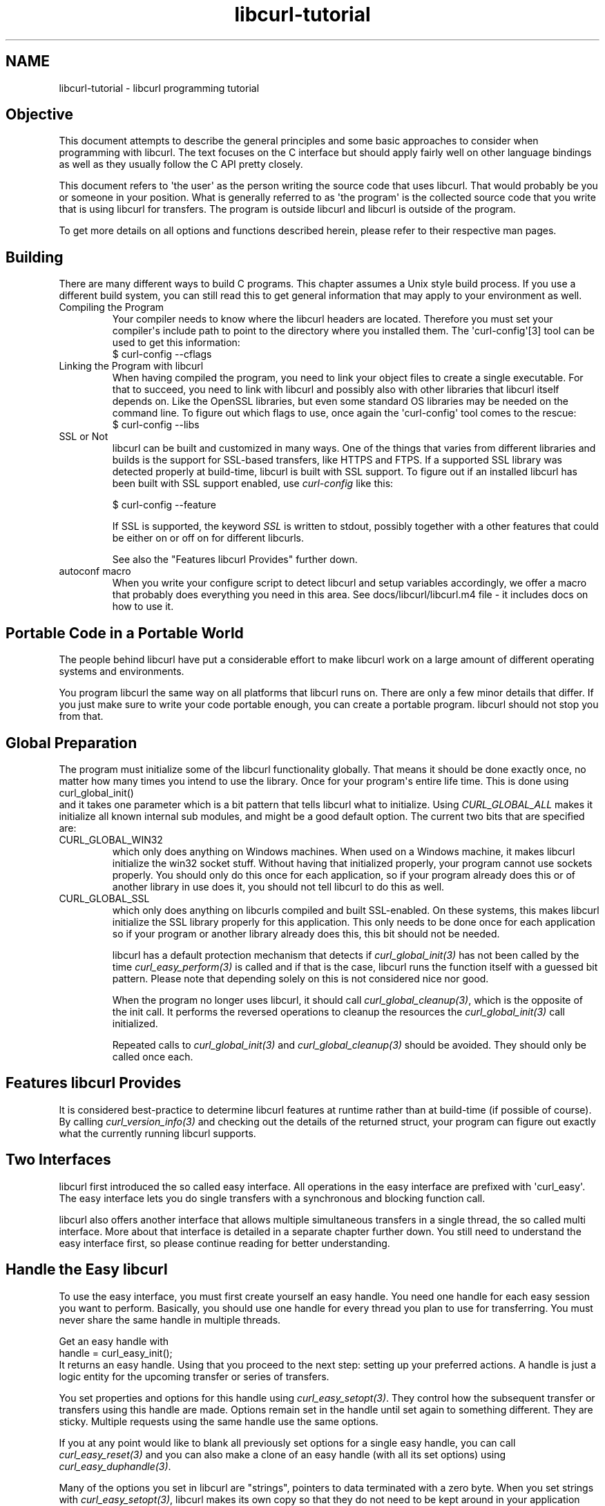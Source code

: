 .\" generated by cd2nroff 0.1 from libcurl-tutorial.md
.TH libcurl-tutorial 3 "November 25 2024" libcurl
.SH NAME
libcurl\-tutorial \- libcurl programming tutorial
.SH Objective
This document attempts to describe the general principles and some basic
approaches to consider when programming with libcurl. The text focuses on the
C interface but should apply fairly well on other language bindings as well as
they usually follow the C API pretty closely.

This document refers to \(aqthe user\(aq as the person writing the source code that
uses libcurl. That would probably be you or someone in your position. What is
generally referred to as \(aqthe program\(aq is the collected source code that you
write that is using libcurl for transfers. The program is outside libcurl and
libcurl is outside of the program.

To get more details on all options and functions described herein, please
refer to their respective man pages.
.SH Building
There are many different ways to build C programs. This chapter assumes a Unix
style build process. If you use a different build system, you can still read
this to get general information that may apply to your environment as well.
.IP "Compiling the Program"
Your compiler needs to know where the libcurl headers are located. Therefore
you must set your compiler\(aqs include path to point to the directory where you
installed them. The \(aqcurl\-config\(aq[3] tool can be used to get this information:
.nf
  $ curl-config --cflags
.fi
.IP "Linking the Program with libcurl"
When having compiled the program, you need to link your object files to create
a single executable. For that to succeed, you need to link with libcurl and
possibly also with other libraries that libcurl itself depends on. Like the
OpenSSL libraries, but even some standard OS libraries may be needed on the
command line. To figure out which flags to use, once again the \(aqcurl\-config\(aq
tool comes to the rescue:
.nf
  $ curl-config --libs
.fi
.IP "SSL or Not"
libcurl can be built and customized in many ways. One of the things that
varies from different libraries and builds is the support for SSL\-based
transfers, like HTTPS and FTPS. If a supported SSL library was detected
properly at build\-time, libcurl is built with SSL support. To figure out if an
installed libcurl has been built with SSL support enabled, use \fIcurl\-config\fP
like this:

.nf
  $ curl-config --feature
.fi

If SSL is supported, the keyword \fISSL\fP is written to stdout, possibly together
with a other features that could be either on or off on for different
libcurls.

See also the "Features libcurl Provides" further down.
.IP "autoconf macro"
When you write your configure script to detect libcurl and setup variables
accordingly, we offer a macro that probably does everything you need in this
area. See docs/libcurl/libcurl.m4 file \- it includes docs on how to use it.
.SH Portable Code in a Portable World
The people behind libcurl have put a considerable effort to make libcurl work
on a large amount of different operating systems and environments.

You program libcurl the same way on all platforms that libcurl runs on. There
are only a few minor details that differ. If you just make sure to write your
code portable enough, you can create a portable program. libcurl should not
stop you from that.
.SH Global Preparation
The program must initialize some of the libcurl functionality globally. That
means it should be done exactly once, no matter how many times you intend to
use the library. Once for your program\(aqs entire life time. This is done using
.nf
 curl_global_init()
.fi
and it takes one parameter which is a bit pattern that tells libcurl what to
initialize. Using \fICURL_GLOBAL_ALL\fP makes it initialize all known internal
sub modules, and might be a good default option. The current two bits that are
specified are:
.IP CURL_GLOBAL_WIN32
which only does anything on Windows machines. When used on a Windows machine,
it makes libcurl initialize the win32 socket stuff. Without having that
initialized properly, your program cannot use sockets properly. You should
only do this once for each application, so if your program already does this
or of another library in use does it, you should not tell libcurl to do this
as well.
.IP CURL_GLOBAL_SSL
which only does anything on libcurls compiled and built SSL\-enabled. On these
systems, this makes libcurl initialize the SSL library properly for this
application. This only needs to be done once for each application so if your
program or another library already does this, this bit should not be needed.

libcurl has a default protection mechanism that detects if
\fIcurl_global_init(3)\fP has not been called by the time
\fIcurl_easy_perform(3)\fP is called and if that is the case, libcurl runs the
function itself with a guessed bit pattern. Please note that depending solely
on this is not considered nice nor good.

When the program no longer uses libcurl, it should call
\fIcurl_global_cleanup(3)\fP, which is the opposite of the init call. It
performs the reversed operations to cleanup the resources the
\fIcurl_global_init(3)\fP call initialized.

Repeated calls to \fIcurl_global_init(3)\fP and \fIcurl_global_cleanup(3)\fP
should be avoided. They should only be called once each.
.SH Features libcurl Provides
It is considered best\-practice to determine libcurl features at runtime rather
than at build\-time (if possible of course). By calling
\fIcurl_version_info(3)\fP and checking out the details of the returned
struct, your program can figure out exactly what the currently running libcurl
supports.
.SH Two Interfaces
libcurl first introduced the so called easy interface. All operations in the
easy interface are prefixed with \(aqcurl_easy\(aq. The easy interface lets you do
single transfers with a synchronous and blocking function call.

libcurl also offers another interface that allows multiple simultaneous
transfers in a single thread, the so called multi interface. More about that
interface is detailed in a separate chapter further down. You still need to
understand the easy interface first, so please continue reading for better
understanding.
.SH Handle the Easy libcurl
To use the easy interface, you must first create yourself an easy handle. You
need one handle for each easy session you want to perform. Basically, you
should use one handle for every thread you plan to use for transferring. You
must never share the same handle in multiple threads.

Get an easy handle with
.nf
 handle = curl_easy_init();
.fi
It returns an easy handle. Using that you proceed to the next step: setting
up your preferred actions. A handle is just a logic entity for the upcoming
transfer or series of transfers.

You set properties and options for this handle using
\fIcurl_easy_setopt(3)\fP. They control how the subsequent transfer or
transfers using this handle are made. Options remain set in the handle until
set again to something different. They are sticky. Multiple requests using the
same handle use the same options.

If you at any point would like to blank all previously set options for a
single easy handle, you can call \fIcurl_easy_reset(3)\fP and you can also
make a clone of an easy handle (with all its set options) using
\fIcurl_easy_duphandle(3)\fP.

Many of the options you set in libcurl are "strings", pointers to data
terminated with a zero byte. When you set strings with
\fIcurl_easy_setopt(3)\fP, libcurl makes its own copy so that they do not need
to be kept around in your application after being set[4].

One of the most basic properties to set in the handle is the URL. You set your
preferred URL to transfer with \fICURLOPT_URL(3)\fP in a manner similar to:

.nf
 curl_easy_setopt(handle, CURLOPT_URL, "http://domain.com/");
.fi

Let\(aqs assume for a while that you want to receive data as the URL identifies a
remote resource you want to get here. Since you write a sort of application
that needs this transfer, I assume that you would like to get the data passed
to you directly instead of simply getting it passed to stdout. So, you write
your own function that matches this prototype:
.nf
 size_t write_data(void *buffer, size_t size, size_t nmemb, void *userp);
.fi
You tell libcurl to pass all data to this function by issuing a function
similar to this:
.nf
 curl_easy_setopt(handle, CURLOPT_WRITEFUNCTION, write_data);
.fi
You can control what data your callback function gets in the fourth argument
by setting another property:
.nf
 curl_easy_setopt(handle, CURLOPT_WRITEDATA, &internal_struct);
.fi
Using that property, you can easily pass local data between your application
and the function that gets invoked by libcurl. libcurl itself does not touch
the data you pass with \fICURLOPT_WRITEDATA(3)\fP.

libcurl offers its own default internal callback that takes care of the data
if you do not set the callback with \fICURLOPT_WRITEFUNCTION(3)\fP. It simply
outputs the received data to stdout. You can have the default callback write
the data to a different file handle by passing a \(aqFILE *\(aq to a file opened for
writing with the \fICURLOPT_WRITEDATA(3)\fP option.

Now, we need to take a step back and take a deep breath. Here is one of those
rare platform\-dependent nitpicks. Did you spot it? On some platforms[2],
libcurl is not able to operate on file handles opened by the
program. Therefore, if you use the default callback and pass in an open file
handle with \fICURLOPT_WRITEDATA(3)\fP, libcurl crashes. You should avoid this
to make your program run fine virtually everywhere.

(\fICURLOPT_WRITEDATA(3)\fP was formerly known as \fICURLOPT_FILE\fP. Both names still
work and do the same thing).

If you are using libcurl as a win32 DLL, you MUST use the
\fICURLOPT_WRITEFUNCTION(3)\fP if you set \fICURLOPT_WRITEDATA(3)\fP \- or experience
crashes.

There are of course many more options you can set, and we get back to a few of
them later. Let\(aqs instead continue to the actual transfer:

.nf
 success = curl_easy_perform(handle);
.fi

\fIcurl_easy_perform(3)\fP connects to the remote site, does the necessary commands
and performs the transfer. Whenever it receives data, it calls the callback
function we previously set. The function may get one byte at a time, or it may
get many kilobytes at once. libcurl delivers as much as possible as often as
possible. Your callback function should return the number of bytes it "took
care of". If that is not the same amount of bytes that was passed to it,
libcurl aborts the operation and returns with an error code.

When the transfer is complete, the function returns a return code that informs
you if it succeeded in its mission or not. If a return code is not enough for
you, you can use the \fICURLOPT_ERRORBUFFER(3)\fP to point libcurl to a buffer of
yours where it stores a human readable error message as well.

If you then want to transfer another file, the handle is ready to be used
again. It is even preferred and encouraged that you reuse an existing handle
if you intend to make another transfer. libcurl then attempts to reuse a
previous connection.

For some protocols, downloading a file can involve a complicated process of
logging in, setting the transfer mode, changing the current directory and
finally transferring the file data. libcurl takes care of all that
complication for you. Given simply the URL to a file, libcurl takes care of
all the details needed to get the file moved from one machine to another.
.SH Multi-threading Issues
libcurl is thread safe but there are a few exceptions. Refer to
\fIlibcurl\-thread(3)\fP for more information.
.SH When It does not Work
There are times when the transfer fails for some reason. You might have set
the wrong libcurl option or misunderstood what the libcurl option actually
does, or the remote server might return non\-standard replies that confuse the
library which then confuses your program.

There is one golden rule when these things occur: set the
\fICURLOPT_VERBOSE(3)\fP option to 1. it causes the library to spew out the
entire protocol details it sends, some internal info and some received
protocol data as well (especially when using FTP). If you are using HTTP,
adding the headers in the received output to study is also a clever way to get
a better understanding why the server behaves the way it does. Include headers
in the normal body output with \fICURLOPT_HEADER(3)\fP set 1.

Of course, there are bugs left. We need to know about them to be able to fix
them, so we are quite dependent on your bug reports. When you do report
suspected bugs in libcurl, please include as many details as you possibly can:
a protocol dump that \fICURLOPT_VERBOSE(3)\fP produces, library version, as
much as possible of your code that uses libcurl, operating system name and
version, compiler name and version etc.

If \fICURLOPT_VERBOSE(3)\fP is not enough, you increase the level of debug
data your application receive by using the \fICURLOPT_DEBUGFUNCTION(3)\fP.

Getting some in\-depth knowledge about the protocols involved is never wrong,
and if you are trying to do funny things, you might understand libcurl and how
to use it better if you study the appropriate RFC documents at least briefly.
.SH Upload Data to a Remote Site
libcurl tries to keep a protocol independent approach to most transfers, thus
uploading to a remote FTP site is similar to uploading data to an HTTP server
with a PUT request.

Of course, first you either create an easy handle or you reuse one existing
one. Then you set the URL to operate on just like before. This is the remote
URL, that we now upload.

Since we write an application, we most likely want libcurl to get the upload
data by asking us for it. To make it do that, we set the read callback and the
custom pointer libcurl passes to our read callback. The read callback should
have a prototype similar to:
.nf
 size_t function(char *bufptr, size_t size, size_t nitems, void *userp);
.fi
Where \fIbufptr\fP is the pointer to a buffer we fill in with data to upload
and \fIsize\fPnitems* is the size of the buffer and therefore also the maximum
amount of data we can return to libcurl in this call. The \fIuserp\fP pointer
is the custom pointer we set to point to a struct of ours to pass private data
between the application and the callback.
.nf
 curl_easy_setopt(handle, CURLOPT_READFUNCTION, read_function);

 curl_easy_setopt(handle, CURLOPT_READDATA, &filedata);
.fi
Tell libcurl that we want to upload:
.nf
 curl_easy_setopt(handle, CURLOPT_UPLOAD, 1L);
.fi
A few protocols do not behave properly when uploads are done without any prior
knowledge of the expected file size. So, set the upload file size using the
\fICURLOPT_INFILESIZE_LARGE(3)\fP for all known file sizes like this[1]:

.nf
 /* in this example, file_size must be an curl_off_t variable */
 curl_easy_setopt(handle, CURLOPT_INFILESIZE_LARGE, file_size);
.fi

When you call \fIcurl_easy_perform(3)\fP this time, it performs all the
necessary operations and when it has invoked the upload it calls your supplied
callback to get the data to upload. The program should return as much data as
possible in every invoke, as that is likely to make the upload perform as fast
as possible. The callback should return the number of bytes it wrote in the
buffer. Returning 0 signals the end of the upload.
.SH Passwords
Many protocols use or even require that user name and password are provided
to be able to download or upload the data of your choice. libcurl offers
several ways to specify them.

Most protocols support that you specify the name and password in the URL
itself. libcurl detects this and use them accordingly. This is written like
this:
.nf
 protocol://user:password@example.com/path/
.fi
If you need any odd letters in your user name or password, you should enter
them URL encoded, as %XX where XX is a two\-digit hexadecimal number.

libcurl also provides options to set various passwords. The user name and
password as shown embedded in the URL can instead get set with the
\fICURLOPT_USERPWD(3)\fP option. The argument passed to libcurl should be a
char * to a string in the format "user:password". In a manner like this:

.nf
 curl_easy_setopt(handle, CURLOPT_USERPWD, "myname:thesecret");
.fi

Another case where name and password might be needed at times, is for those
users who need to authenticate themselves to a proxy they use. libcurl offers
another option for this, the \fICURLOPT_PROXYUSERPWD(3)\fP. It is used quite similar
to the \fICURLOPT_USERPWD(3)\fP option like this:

.nf
 curl_easy_setopt(handle, CURLOPT_PROXYUSERPWD, "myname:thesecret");
.fi

There is a long time Unix "standard" way of storing FTP user names and
passwords, namely in the $HOME/.netrc file (on Windows, libcurl also checks
the \fI%USERPROFILE% environment\fP variable if \fI%HOME%\fP is unset, and tries
\&"_netrc" as name). The file should be made private so that only the user may
read it (see also the "Security Considerations" chapter), as it might contain
the password in plain text. libcurl has the ability to use this file to figure
out what set of user name and password to use for a particular host. As an
extension to the normal functionality, libcurl also supports this file for
non\-FTP protocols such as HTTP. To make curl use this file, use the
\fICURLOPT_NETRC(3)\fP option:

.nf
 curl_easy_setopt(handle, CURLOPT_NETRC, 1L);
.fi

A basic example of how such a .netrc file may look like:

.nf
 machine myhost.mydomain.com
 login userlogin
 password secretword
.fi

All these examples have been cases where the password has been optional, or
at least you could leave it out and have libcurl attempt to do its job
without it. There are times when the password is not optional, like when
you are using an SSL private key for secure transfers.

To pass the known private key password to libcurl:
.nf
 curl_easy_setopt(handle, CURLOPT_KEYPASSWD, "keypassword");
.fi
.SH HTTP Authentication
The previous chapter showed how to set user name and password for getting URLs
that require authentication. When using the HTTP protocol, there are many
different ways a client can provide those credentials to the server and you
can control which way libcurl uses them. The default HTTP authentication
method is called \(aqBasic\(aq, which is sending the name and password in clear\-text
in the HTTP request, base64\-encoded. This is insecure.

At the time of this writing, libcurl can be built to use: Basic, Digest, NTLM,
Negotiate (SPNEGO). You can tell libcurl which one to use with
\fICURLOPT_HTTPAUTH(3)\fP as in:

.nf
 curl_easy_setopt(handle, CURLOPT_HTTPAUTH, CURLAUTH_DIGEST);

.fi

When you send authentication to a proxy, you can also set authentication type
the same way but instead with \fICURLOPT_PROXYAUTH(3)\fP:

.nf
 curl_easy_setopt(handle, CURLOPT_PROXYAUTH, CURLAUTH_NTLM);
.fi

Both these options allow you to set multiple types (by ORing them together),
to make libcurl pick the most secure one out of the types the server/proxy
claims to support. This method does however add a round\-trip since libcurl
must first ask the server what it supports:

.nf
 curl_easy_setopt(handle, CURLOPT_HTTPAUTH, CURLAUTH_DIGEST|CURLAUTH_BASIC);
.fi

For convenience, you can use the \fICURLAUTH_ANY\fP define (instead of a list with
specific types) which allows libcurl to use whatever method it wants.

When asking for multiple types, libcurl picks the available one it considers
\&"best" in its own internal order of preference.
.SH HTTP POSTing
We get many questions regarding how to issue HTTP POSTs with libcurl the
proper way. This chapter thus includes examples using both different versions
of HTTP POST that libcurl supports.

The first version is the simple POST, the most common version, that most HTML
pages using the <form> tag uses. We provide a pointer to the data and tell
libcurl to post it all to the remote site:

.nf
    char *data="name=daniel&project=curl";
    curl_easy_setopt(handle, CURLOPT_POSTFIELDS, data);
    curl_easy_setopt(handle, CURLOPT_URL, "http://posthere.com/");

    curl_easy_perform(handle); /* post away! */
.fi

Simple enough, huh? Since you set the POST options with the
\fICURLOPT_POSTFIELDS(3)\fP, this automatically switches the handle to use
POST in the upcoming request.

What if you want to post binary data that also requires you to set the
Content\-Type: header of the post? Well, binary posts prevent libcurl from being
able to do strlen() on the data to figure out the size, so therefore we must
tell libcurl the size of the post data. Setting headers in libcurl requests are
done in a generic way, by building a list of our own headers and then passing
that list to libcurl.

.nf
 struct curl_slist *headers=NULL;
 headers = curl_slist_append(headers, "Content-Type: text/xml");

 /* post binary data */
 curl_easy_setopt(handle, CURLOPT_POSTFIELDS, binaryptr);

 /* set the size of the postfields data */
 curl_easy_setopt(handle, CURLOPT_POSTFIELDSIZE, 23L);

 /* pass our list of custom made headers */
 curl_easy_setopt(handle, CURLOPT_HTTPHEADER, headers);

 curl_easy_perform(handle); /* post away! */

 curl_slist_free_all(headers); /* free the header list */
.fi

While the simple examples above cover the majority of all cases where HTTP
POST operations are required, they do not do multi\-part formposts. Multi\-part
formposts were introduced as a better way to post (possibly large) binary data
and were first documented in the RFC 1867 (updated in RFC 2388). They are
called multi\-part because they are built by a chain of parts, each part being
a single unit of data. Each part has its own name and contents. You can in
fact create and post a multi\-part formpost with the regular libcurl POST
support described above, but that would require that you build a formpost
yourself and provide to libcurl.

To make that easier, libcurl provides a MIME API consisting in several
functions: using those, you can create and fill a multi\-part form. Function
\fIcurl_mime_init(3)\fP creates a multi\-part body; you can then append new parts
to a multi\-part body using \fIcurl_mime_addpart(3)\fP.

There are three possible data sources for a part: memory using
\fIcurl_mime_data(3)\fP, file using \fIcurl_mime_filedata(3)\fP and user\-defined data
read callback using \fIcurl_mime_data_cb(3)\fP. \fIcurl_mime_name(3)\fP sets a part\(aqs
(i.e.: form field) name, while \fIcurl_mime_filename(3)\fP fills in the remote
filename. With \fIcurl_mime_type(3)\fP, you can tell the MIME type of a part,
\fIcurl_mime_headers(3)\fP allows defining the part\(aqs headers. When a multi\-part
body is no longer needed, you can destroy it using \fIcurl_mime_free(3)\fP.

The following example sets two simple text parts with plain textual contents,
and then a file with binary contents and uploads the whole thing.

.nf
 curl_mime *multipart = curl_mime_init(handle);
 curl_mimepart *part = curl_mime_addpart(multipart);
 curl_mime_name(part, "name");
 curl_mime_data(part, "daniel", CURL_ZERO_TERMINATED);
 part = curl_mime_addpart(multipart);
 curl_mime_name(part, "project");
 curl_mime_data(part, "curl", CURL_ZERO_TERMINATED);
 part = curl_mime_addpart(multipart);
 curl_mime_name(part, "logotype-image");
 curl_mime_filedata(part, "curl.png");

 /* Set the form info */
 curl_easy_setopt(handle, CURLOPT_MIMEPOST, multipart);

 curl_easy_perform(handle); /* post away! */

 /* free the post data again */
 curl_mime_free(multipart);
.fi

To post multiple files for a single form field, you must supply each file in
a separate part, all with the same field name. Although function
\fIcurl_mime_subparts(3)\fP implements nested multi\-parts, this way of
multiple files posting is deprecated by RFC 7578, chapter 4.3.

To set the data source from an already opened FILE pointer, use:

.nf
 curl_mime_data_cb(part, filesize, (curl_read_callback) fread,
                   (curl_seek_callback) fseek, NULL, filepointer);
.fi

A deprecated \fIcurl_formadd(3)\fP function is still supported in libcurl.
It should however not be used anymore for new designs and programs using it
ought to be converted to the MIME API. It is however described here as an
aid to conversion.

Using \fIcurl_formadd\fP, you add parts to the form. When you are done adding
parts, you post the whole form.

The MIME API example above is expressed as follows using this function:

.nf
 struct curl_httppost *post=NULL;
 struct curl_httppost *last=NULL;
 curl_formadd(&post, &last,
              CURLFORM_COPYNAME, "name",
              CURLFORM_COPYCONTENTS, "daniel", CURLFORM_END);
 curl_formadd(&post, &last,
              CURLFORM_COPYNAME, "project",
              CURLFORM_COPYCONTENTS, "curl", CURLFORM_END);
 curl_formadd(&post, &last,
              CURLFORM_COPYNAME, "logotype-image",
              CURLFORM_FILECONTENT, "curl.png", CURLFORM_END);

 /* Set the form info */
 curl_easy_setopt(handle, CURLOPT_HTTPPOST, post);

 curl_easy_perform(handle); /* post away! */

 /* free the post data again */
 curl_formfree(post);
.fi

Multipart formposts are chains of parts using MIME\-style separators and
headers. It means that each one of these separate parts get a few headers set
that describe the individual content\-type, size etc. To enable your
application to handicraft this formpost even more, libcurl allows you to
supply your own set of custom headers to such an individual form part. You can
of course supply headers to as many parts as you like, but this little example
shows how you set headers to one specific part when you add that to the post
handle:

.nf
 struct curl_slist *headers=NULL;
 headers = curl_slist_append(headers, "Content-Type: text/xml");

 curl_formadd(&post, &last,
              CURLFORM_COPYNAME, "logotype-image",
              CURLFORM_FILECONTENT, "curl.xml",
              CURLFORM_CONTENTHEADER, headers,
              CURLFORM_END);

 curl_easy_perform(handle); /* post away! */

 curl_formfree(post); /* free post */
 curl_slist_free_all(headers); /* free custom header list */
.fi

Since all options on an easy handle are "sticky", they remain the same until
changed even if you do call \fIcurl_easy_perform(3)\fP, you may need to tell
curl to go back to a plain GET request if you intend to do one as your next
request. You force an easy handle to go back to GET by using the
\fICURLOPT_HTTPGET(3)\fP option:
.nf
 curl_easy_setopt(handle, CURLOPT_HTTPGET, 1L);
.fi
Just setting \fICURLOPT_POSTFIELDS(3)\fP to "" or NULL does \fInot\fP stop libcurl
from doing a POST. It just makes it POST without any data to send!
.SH Converting from deprecated form API to MIME API
Four rules have to be respected in building the multi\-part:

- The easy handle must be created before building the multi\-part.

- The multi\-part is always created by a call to curl_mime_init(handle).

- Each part is created by a call to curl_mime_addpart(multipart).

- When complete, the multi\-part must be bound to the easy handle using
\fICURLOPT_MIMEPOST(3)\fP instead of \fICURLOPT_HTTPPOST(3)\fP.

Here are some example of \fIcurl_formadd\fP calls to MIME API sequences:

.nf
 curl_formadd(&post, &last,
              CURLFORM_COPYNAME, "id",
              CURLFORM_COPYCONTENTS, "daniel", CURLFORM_END);
              CURLFORM_CONTENTHEADER, headers,
              CURLFORM_END);
.fi

becomes:
.nf
 part = curl_mime_addpart(multipart);
 curl_mime_name(part, "id");
 curl_mime_data(part, "daniel", CURL_ZERO_TERMINATED);
 curl_mime_headers(part, headers, FALSE);
.fi

Setting the last \fIcurl_mime_headers(3)\fP argument to TRUE would have caused
the headers to be automatically released upon destroyed the multi\-part, thus
saving a clean\-up call to \fIcurl_slist_free_all(3)\fP.

.nf
 curl_formadd(&post, &last,
              CURLFORM_PTRNAME, "logotype-image",
              CURLFORM_FILECONTENT, "-",
              CURLFORM_END);
.fi

becomes:
.nf
 part = curl_mime_addpart(multipart);
 curl_mime_name(part, "logotype-image");
 curl_mime_data_cb(part, (curl_off_t) -1, fread, fseek, NULL, stdin);
.fi

\fIcurl_mime_name(3)\fP always copies the field name. The special file name
\&"\-" is not supported by \fIcurl_mime_filename(3)\fP: to read an open file, use
a callback source using fread(). The transfer is be chunk\-encoded since the
data size is unknown.

.nf
 curl_formadd(&post, &last,
              CURLFORM_COPYNAME, "datafile[]",
              CURLFORM_FILE, "file1",
              CURLFORM_FILE, "file2",
              CURLFORM_END);
.fi

becomes:
.nf
 part = curl_mime_addpart(multipart);
 curl_mime_name(part, "datafile[]");
 curl_mime_filedata(part, "file1");
 part = curl_mime_addpart(multipart);
 curl_mime_name(part, "datafile[]");
 curl_mime_filedata(part, "file2");
.fi

The deprecated multipart/mixed implementation of multiple files field is
translated to two distinct parts with the same name.

.nf
 curl_easy_setopt(handle, CURLOPT_READFUNCTION, myreadfunc);
 curl_formadd(&post, &last,
              CURLFORM_COPYNAME, "stream",
              CURLFORM_STREAM, arg,
              CURLFORM_CONTENTLEN, (curl_off_t) datasize,
              CURLFORM_FILENAME, "archive.zip",
              CURLFORM_CONTENTTYPE, "application/zip",
              CURLFORM_END);
.fi

becomes:
.nf
 part = curl_mime_addpart(multipart);
 curl_mime_name(part, "stream");
 curl_mime_data_cb(part, (curl_off_t) datasize,
                   myreadfunc, NULL, NULL, arg);
 curl_mime_filename(part, "archive.zip");
 curl_mime_type(part, "application/zip");
.fi

\fICURLOPT_READFUNCTION(3)\fP callback is not used: it is replace by directly
setting the part source data from the callback read function.

.nf
 curl_formadd(&post, &last,
              CURLFORM_COPYNAME, "memfile",
              CURLFORM_BUFFER, "memfile.bin",
              CURLFORM_BUFFERPTR, databuffer,
              CURLFORM_BUFFERLENGTH, (long) sizeof databuffer,
              CURLFORM_END);
.fi

becomes:
.nf
 part = curl_mime_addpart(multipart);
 curl_mime_name(part, "memfile");
 curl_mime_data(part, databuffer, (curl_off_t) sizeof databuffer);
 curl_mime_filename(part, "memfile.bin");
.fi

\fIcurl_mime_data(3)\fP always copies the initial data: data buffer is thus
free for immediate reuse.

.nf
 curl_formadd(&post, &last,
              CURLFORM_COPYNAME, "message",
              CURLFORM_FILECONTENT, "msg.txt",
              CURLFORM_END);
.fi

becomes:
.nf
 part = curl_mime_addpart(multipart);
 curl_mime_name(part, "message");
 curl_mime_filedata(part, "msg.txt");
 curl_mime_filename(part, NULL);
.fi

Use of \fIcurl_mime_filedata(3)\fP sets the remote filename as a side effect: it is
therefore necessary to clear it for \fICURLFORM_FILECONTENT\fP emulation.
.SH Showing Progress
For historical and traditional reasons, libcurl has a built\-in progress meter
that can be switched on and then makes it present a progress meter in your
terminal.

Switch on the progress meter by, oddly enough, setting
\fICURLOPT_NOPROGRESS(3)\fP to zero. This option is set to 1 by default.

For most applications however, the built\-in progress meter is useless and what
instead is interesting is the ability to specify a progress callback. The
function pointer you pass to libcurl is then called on irregular intervals
with information about the current transfer.

Set the progress callback by using \fICURLOPT_PROGRESSFUNCTION(3)\fP. Pass a pointer
to a function that matches this prototype:

.nf
 int progress_callback(void *clientp,
                       double dltotal,
                       double dlnow,
                       double ultotal,
                       double ulnow);
.fi

If any of the input arguments is unknown, a 0 is provided. The first argument,
the \(aqclientp\(aq is the pointer you pass to libcurl with
\fICURLOPT_PROGRESSDATA(3)\fP. libcurl does not touch it.
.SH libcurl with C++
There is basically only one thing to keep in mind when using C++ instead of C
when interfacing libcurl:

The callbacks CANNOT be non\-static class member functions

Example C++ code:

.nf
class AClass {
    static size_t write_data(void *ptr, size_t size, size_t nmemb,
                             void *ourpointer)
    {
      /* do what you want with the data */
    }
 }
.fi
.SH Proxies
What "proxy" means according to Merriam\-Webster: "a person authorized to act
for another" but also "the agency, function, or office of a deputy who acts as
a substitute for another".

Proxies are exceedingly common these days. Companies often only offer Internet
access to employees through their proxies. Network clients or user\-agents ask
the proxy for documents, the proxy does the actual request and then it returns
them.

libcurl supports SOCKS and HTTP proxies. When a given URL is wanted, libcurl
asks the proxy for it instead of trying to connect to the actual remote host
identified in the URL.

If you are using a SOCKS proxy, you may find that libcurl does not quite support
all operations through it.

For HTTP proxies: the fact that the proxy is an HTTP proxy puts certain
restrictions on what can actually happen. A requested URL that might not be a
HTTP URL is passed to the HTTP proxy to deliver back to libcurl. This happens
transparently, and an application may not need to know. I say "may", because
at times it is important to understand that all operations over an HTTP proxy
use the HTTP protocol. For example, you cannot invoke your own custom FTP
commands or even proper FTP directory listings.
.IP "Proxy Options"
To tell libcurl to use a proxy at a given port number:
.nf
 curl_easy_setopt(handle, CURLOPT_PROXY, "proxy-host.com:8080");
.fi
Some proxies require user authentication before allowing a request, and you
pass that information similar to this:
.nf
 curl_easy_setopt(handle, CURLOPT_PROXYUSERPWD, "user:password");
.fi
If you want to, you can specify the hostname only in the
\fICURLOPT_PROXY(3)\fP option, and set the port number separately with
\fICURLOPT_PROXYPORT(3)\fP.

Tell libcurl what kind of proxy it is with \fICURLOPT_PROXYTYPE(3)\fP (if not,
it defaults to assuming an HTTP proxy):
.nf
 curl_easy_setopt(handle, CURLOPT_PROXYTYPE, CURLPROXY_SOCKS4);
.fi
.IP "Environment Variables"
libcurl automatically checks and uses a set of environment variables to know
what proxies to use for certain protocols. The names of the variables are
following an old tradition and are built up as "[protocol]_proxy" (note the
lower casing). Which makes the variable \(aqhttp_proxy\(aq checked for a name of a
proxy to use when the input URL is HTTP. Following the same rule, the variable
named \(aqftp_proxy\(aq is checked for FTP URLs. Again, the proxies are always HTTP
proxies, the different names of the variables simply allows different HTTP
proxies to be used.

The proxy environment variable contents should be in the format
\&"[protocol://][user:password@]machine[:port]". Where the protocol:// part
specifies which type of proxy it is, and the optional port number specifies on
which port the proxy operates. If not specified, the internal default port
number is used and that is most likely not the one you would like it to be.

There are two special environment variables. \(aqall_proxy\(aq is what sets proxy
for any URL in case the protocol specific variable was not set, and \(aqno_proxy\(aq
defines a list of hosts that should not use a proxy even though a variable may
say so. If \(aqno_proxy\(aq is a plain asterisk ("*") it matches all hosts.

To explicitly disable libcurl\(aqs checking for and using the proxy environment
variables, set the proxy name to "" \- an empty string \- with
\fICURLOPT_PROXY(3)\fP.
.IP "SSL and Proxies"
SSL is for secure point\-to\-point connections. This involves strong encryption
and similar things, which effectively makes it impossible for a proxy to
operate as a "man in between" which the proxy\(aqs task is, as previously
discussed. Instead, the only way to have SSL work over an HTTP proxy is to ask
the proxy to tunnel everything through without being able to check or fiddle
with the traffic.

Opening an SSL connection over an HTTP proxy is therefore a matter of asking the
proxy for a straight connection to the target host on a specified port. This
is made with the HTTP request CONNECT. ("please dear proxy, connect me to that
remote host").

Because of the nature of this operation, where the proxy has no idea what kind
of data that is passed in and out through this tunnel, this breaks some of the
few advantages that come from using a proxy, such as caching. Many
organizations prevent this kind of tunneling to other destination port numbers
than 443 (which is the default HTTPS port number).
.IP "Tunneling Through Proxy"
As explained above, tunneling is required for SSL to work and often even
restricted to the operation intended for SSL; HTTPS.

This is however not the only time proxy\-tunneling might offer benefits to
you or your application.

As tunneling opens a direct connection from your application to the remote
machine, it suddenly also re\-introduces the ability to do non\-HTTP
operations over an HTTP proxy. You can in fact use things such as FTP
upload or FTP custom commands this way.

Again, this is often prevented by the administrators of proxies and is
rarely allowed.

Tell libcurl to use proxy tunneling like this:
.nf
 curl_easy_setopt(handle, CURLOPT_HTTPPROXYTUNNEL, 1L);
.fi
In fact, there might even be times when you want to do plain HTTP operations
using a tunnel like this, as it then enables you to operate on the remote
server instead of asking the proxy to do so. libcurl does not stand in the way
for such innovative actions either!
.IP "Proxy Auto-Config"
Netscape first came up with this. It is basically a webpage (usually using a
\&.pac extension) with a JavaScript that when executed by the browser with the
requested URL as input, returns information to the browser on how to connect
to the URL. The returned information might be "DIRECT" (which means no proxy
should be used), "PROXY host:port" (to tell the browser where the proxy for
this particular URL is) or "SOCKS host:port" (to direct the browser to a SOCKS
proxy).

libcurl has no means to interpret or evaluate JavaScript and thus it does not
support this. If you get yourself in a position where you face this nasty
invention, the following advice have been mentioned and used in the past:

- Depending on the JavaScript complexity, write up a script that translates it
to another language and execute that.

- Read the JavaScript code and rewrite the same logic in another language.

- Implement a JavaScript interpreter; people have successfully used the
Mozilla JavaScript engine in the past.

- Ask your admins to stop this, for a static proxy setup or similar.
.SH Persistence Is The Way to Happiness
Re\-cycling the same easy handle several times when doing multiple requests is
the way to go.

After each single \fIcurl_easy_perform(3)\fP operation, libcurl keeps the
connection alive and open. A subsequent request using the same easy handle to
the same host might just be able to use the already open connection! This
reduces network impact a lot.

Even if the connection is dropped, all connections involving SSL to the same
host again, benefit from libcurl\(aqs session ID cache that drastically reduces
re\-connection time.

FTP connections that are kept alive save a lot of time, as the command\-
response round\-trips are skipped, and also you do not risk getting blocked
without permission to login again like on many FTP servers only allowing N
persons to be logged in at the same time.

libcurl caches DNS name resolving results, to make lookups of a previously
looked up name a lot faster.

Other interesting details that improve performance for subsequent requests
may also be added in the future.

Each easy handle attempts to keep the last few connections alive for a while
in case they are to be used again. You can set the size of this "cache" with
the \fICURLOPT_MAXCONNECTS(3)\fP option. Default is 5. There is rarely any
point in changing this value, and if you think of changing this it is often
just a matter of thinking again.

To force your upcoming request to not use an already existing connection, you
can do that by setting \fICURLOPT_FRESH_CONNECT(3)\fP to 1. In a similar
spirit, you can also forbid the upcoming request to be "lying" around and
possibly get reused after the request by setting
\fICURLOPT_FORBID_REUSE(3)\fP to 1.
.SH HTTP Headers Used by libcurl
When you use libcurl to do HTTP requests, it passes along a series of headers
automatically. It might be good for you to know and understand these. You can
replace or remove them by using the \fICURLOPT_HTTPHEADER(3)\fP option.
.IP Host
This header is required by HTTP 1.1 and even many 1.0 servers and should be
the name of the server we want to talk to. This includes the port number if
anything but default.
.IP Accept
\&"\fI/\fP"
.IP Expect
When doing POST requests, libcurl sets this header to "100\-continue" to ask
the server for an "OK" message before it proceeds with sending the data part
of the post. If the posted data amount is deemed "small", libcurl does not use
this header.
.SH Customizing Operations
There is an ongoing development today where more and more protocols are built
upon HTTP for transport. This has obvious benefits as HTTP is a tested and
reliable protocol that is widely deployed and has excellent proxy\-support.

When you use one of these protocols, and even when doing other kinds of
programming you may need to change the traditional HTTP (or FTP or...)
manners. You may need to change words, headers or various data.

libcurl is your friend here too.
.IP CUSTOMREQUEST
If just changing the actual HTTP request keyword is what you want, like when
GET, HEAD or POST is not good enough for you, \fICURLOPT_CUSTOMREQUEST(3)\fP
is there for you. It is simple to use:
.nf
curl_easy_setopt(handle, CURLOPT_CUSTOMREQUEST, "MYOWNREQUEST");
.fi
When using the custom request, you change the request keyword of the actual
request you are performing. Thus, by default you make a GET request but you
can also make a POST operation (as described before) and then replace the POST
keyword if you want to. You are the boss.
.IP "Modify Headers"
HTTP\-like protocols pass a series of headers to the server when doing the
request, and you are free to pass any amount of extra headers that you
think fit. Adding headers is this easy:

.nf
struct curl_slist *headers=NULL; /* init to NULL is important */

headers = curl_slist_append(headers, "Hey-server-hey: how are you?");
headers = curl_slist_append(headers, "X-silly-content: yes");

/* pass our list of custom made headers */
curl_easy_setopt(handle, CURLOPT_HTTPHEADER, headers);

curl_easy_perform(handle); /* transfer http */

curl_slist_free_all(headers); /* free the header list */
.fi

\&... and if you think some of the internally generated headers, such as Accept:
or Host: do not contain the data you want them to contain, you can replace
them by simply setting them too:

.nf
headers = curl_slist_append(headers, "Accept: Agent-007");
headers = curl_slist_append(headers, "Host: munged.host.line");
.fi
.IP "Delete Headers"
If you replace an existing header with one with no contents, you prevent the
header from being sent. For instance, if you want to completely prevent the
\&"Accept:" header from being sent, you can disable it with code similar to
this:

 headers = curl_slist_append(headers, "Accept:");

Both replacing and canceling internal headers should be done with careful
consideration and you should be aware that you may violate the HTTP protocol
when doing so.
.IP "Enforcing chunked transfer-encoding"
By making sure a request uses the custom header "Transfer\-Encoding: chunked"
when doing a non\-GET HTTP operation, libcurl switches over to "chunked"
upload, even though the size of the data to upload might be known. By default,
libcurl usually switches over to chunked upload automatically if the upload
data size is unknown.
.IP "HTTP Version"
All HTTP requests includes the version number to tell the server which version
we support. libcurl speaks HTTP 1.1 by default. Some old servers do not like
getting 1.1\-requests and when dealing with stubborn old things like that, you
can tell libcurl to use 1.0 instead by doing something like this:

 curl_easy_setopt(handle, CURLOPT_HTTP_VERSION, CURL_HTTP_VERSION_1_0);
.IP "FTP Custom Commands"
Not all protocols are HTTP\-like, and thus the above may not help you when
you want to make, for example, your FTP transfers to behave differently.

Sending custom commands to an FTP server means that you need to send the
commands exactly as the FTP server expects them (RFC 959 is a good guide
here), and you can only use commands that work on the control\-connection
alone. All kinds of commands that require data interchange and thus need a
data\-connection must be left to libcurl\(aqs own judgment. Also be aware that
libcurl does its best to change directory to the target directory before doing
any transfer, so if you change directory (with CWD or similar) you might
confuse libcurl and then it might not attempt to transfer the file in the
correct remote directory.

A little example that deletes a given file before an operation:

.nf
 headers = curl_slist_append(headers, "DELE file-to-remove");

 /* pass the list of custom commands to the handle */
 curl_easy_setopt(handle, CURLOPT_QUOTE, headers);

 curl_easy_perform(handle); /* transfer ftp data! */

 curl_slist_free_all(headers); /* free the header list */
.fi

If you would instead want this operation (or chain of operations) to happen
_after_ the data transfer took place the option to \fIcurl_easy_setopt(3)\fP
would instead be called \fICURLOPT_POSTQUOTE(3)\fP and used the exact same
way.

The custom FTP commands are issued to the server in the same order they are
added to the list, and if a command gets an error code returned back from the
server, no more commands are issued and libcurl bails out with an error code
(CURLE_QUOTE_ERROR). Note that if you use \fICURLOPT_QUOTE(3)\fP to send
commands before a transfer, no transfer actually takes place when a quote
command has failed.

If you set the \fICURLOPT_HEADER(3)\fP to 1, you tell libcurl to get
information about the target file and output "headers" about it. The headers
are in "HTTP\-style", looking like they do in HTTP.

The option to enable headers or to run custom FTP commands may be useful to
combine with \fICURLOPT_NOBODY(3)\fP. If this option is set, no actual file
content transfer is performed.
.IP "FTP Custom CUSTOMREQUEST"
If you do want to list the contents of an FTP directory using your own defined
FTP command, \fICURLOPT_CUSTOMREQUEST(3)\fP does just that. "NLST" is the
default one for listing directories but you are free to pass in your idea of a
good alternative.
.SH Cookies Without Chocolate Chips
In the HTTP sense, a cookie is a name with an associated value. A server sends
the name and value to the client, and expects it to get sent back on every
subsequent request to the server that matches the particular conditions
set. The conditions include that the domain name and path match and that the
cookie has not become too old.

In real\-world cases, servers send new cookies to replace existing ones to
update them. Server use cookies to "track" users and to keep "sessions".

Cookies are sent from server to clients with the header Set\-Cookie: and
they are sent from clients to servers with the Cookie: header.

To just send whatever cookie you want to a server, you can use
\fICURLOPT_COOKIE(3)\fP to set a cookie string like this:
.nf
 curl_easy_setopt(handle, CURLOPT_COOKIE, "name1=var1; name2=var2;");
.fi
In many cases, that is not enough. You might want to dynamically save
whatever cookies the remote server passes to you, and make sure those cookies
are then used accordingly on later requests.

One way to do this, is to save all headers you receive in a plain file and
when you make a request, you tell libcurl to read the previous headers to
figure out which cookies to use. Set the header file to read cookies from with
\fICURLOPT_COOKIEFILE(3)\fP.

The \fICURLOPT_COOKIEFILE(3)\fP option also automatically enables the cookie
parser in libcurl. Until the cookie parser is enabled, libcurl does not parse
or understand incoming cookies and they are just be ignored. However, when the
parser is enabled the cookies are understood and the cookies are kept in
memory and used properly in subsequent requests when the same handle is
used. Many times this is enough, and you may not have to save the cookies to
disk at all. Note that the file you specify to \fICURLOPT_COOKIEFILE(3)\fP
does not have to exist to enable the parser, so a common way to just enable
the parser and not read any cookies is to use the name of a file you know does
not exist.

If you would rather use existing cookies that you have previously received
with your Netscape or Mozilla browsers, you can make libcurl use that cookie
file as input. The \fICURLOPT_COOKIEFILE(3)\fP is used for that too, as
libcurl automatically finds out what kind of file it is and acts accordingly.

Perhaps the most advanced cookie operation libcurl offers, is saving the
entire internal cookie state back into a Netscape/Mozilla formatted cookie
file. We call that the cookie\-jar. When you set a filename with
\fICURLOPT_COOKIEJAR(3)\fP, that filename is created and all received cookies get
stored in it when \fIcurl_easy_cleanup(3)\fP is called. This enables cookies to get
passed on properly between multiple handles without any information getting
lost.
.SH FTP Peculiarities We Need
FTP transfers use a second TCP/IP connection for the data transfer. This is
usually a fact you can forget and ignore but at times this detail comes back
to haunt you. libcurl offers several different ways to customize how the
second connection is being made.

libcurl can either connect to the server a second time or tell the server to
connect back to it. The first option is the default and it is also what works
best for all the people behind firewalls, NATs or IP\-masquerading setups.
libcurl then tells the server to open up a new port and wait for a second
connection. This is by default attempted with EPSV first, and if that does not
work it tries PASV instead. (EPSV is an extension to the original FTP spec
and does not exist nor work on all FTP servers.)

You can prevent libcurl from first trying the EPSV command by setting
\fICURLOPT_FTP_USE_EPSV(3)\fP to zero.

In some cases, you want to have the server connect back to you for the second
connection. This might be when the server is perhaps behind a firewall or
something and only allows connections on a single port. libcurl then informs
the remote server which IP address and port number to connect to. This is made
with the \fICURLOPT_FTPPORT(3)\fP option. If you set it to "\-", libcurl uses your
system\(aqs "default IP address". If you want to use a particular IP, you can set
the full IP address, a hostname to resolve to an IP address or even a local
network interface name that libcurl gets the IP address from.

When doing the "PORT" approach, libcurl attempts to use the EPRT and the LPRT
before trying PORT, as they work with more protocols. You can disable this
behavior by setting \fICURLOPT_FTP_USE_EPRT(3)\fP to zero.
.SH MIME API revisited for SMTP and IMAP
In addition to support HTTP multi\-part form fields, the MIME API can be used
to build structured email messages and send them via SMTP or append such
messages to IMAP directories.

A structured email message may contain several parts: some are displayed
inline by the MUA, some are attachments. Parts can also be structured as
multi\-part, for example to include another email message or to offer several
text formats alternatives. This can be nested to any level.

To build such a message, you prepare the nth\-level multi\-part and then include
it as a source to the parent multi\-part using function
\fIcurl_mime_subparts(3)\fP. Once it has been
bound to its parent multi\-part, a nth\-level multi\-part belongs to it and
should not be freed explicitly.

Email messages data is not supposed to be non\-ascii and line length is
limited: fortunately, some transfer encodings are defined by the standards to
support the transmission of such incompatible data. Function
\fIcurl_mime_encoder(3)\fP tells a part that its source data must be encoded
before being sent. It also generates the corresponding header for that part.
If the part data you want to send is already encoded in such a scheme, do not
use this function (this would over\-encode it), but explicitly set the
corresponding part header.

Upon sending such a message, libcurl prepends it with the header list
set with \fICURLOPT_HTTPHEADER(3)\fP, as zero level mime part headers.

Here is an example building an email message with an inline plain/html text
alternative and a file attachment encoded in base64:

.nf
 curl_mime *message = curl_mime_init(handle);

 /* The inline part is an alternative proposing the html and the text
    versions of the email. */
 curl_mime *alt = curl_mime_init(handle);

 /* HTML message. */
 curl_mimepart *part = curl_mime_addpart(alt);
 curl_mime_data(part, "<html><body><p>This is HTML</p></body></html>",
                      CURL_ZERO_TERMINATED);
 curl_mime_type(part, "text/html");

 /* Text message. */
 part = curl_mime_addpart(alt);
 curl_mime_data(part, "This is plain text message",
                      CURL_ZERO_TERMINATED);

 /* Create the inline part. */
 part = curl_mime_addpart(message);
 curl_mime_subparts(part, alt);
 curl_mime_type(part, "multipart/alternative");
 struct curl_slist *headers = curl_slist_append(NULL,
                   "Content-Disposition: inline");
 curl_mime_headers(part, headers, TRUE);

 /* Add the attachment. */
 part = curl_mime_addpart(message);
 curl_mime_filedata(part, "manual.pdf");
 curl_mime_encoder(part, "base64");

 /* Build the mail headers. */
 headers = curl_slist_append(NULL, "From: me@example.com");
 headers = curl_slist_append(headers, "To: you@example.com");

 /* Set these into the easy handle. */
 curl_easy_setopt(handle, CURLOPT_HTTPHEADER, headers);
 curl_easy_setopt(handle, CURLOPT_MIMEPOST, mime);
.fi

It should be noted that appending a message to an IMAP directory requires
the message size to be known prior upload. It is therefore not possible to
include parts with unknown data size in this context.
.SH Headers Equal Fun
Some protocols provide "headers", meta\-data separated from the normal
data. These headers are by default not included in the normal data stream, but
you can make them appear in the data stream by setting \fICURLOPT_HEADER(3)\fP
to 1.

What might be even more useful, is libcurl\(aqs ability to separate the headers
from the data and thus make the callbacks differ. You can for example set a
different pointer to pass to the ordinary write callback by setting
\fICURLOPT_HEADERDATA(3)\fP.

Or, you can set an entirely separate function to receive the headers, by using
\fICURLOPT_HEADERFUNCTION(3)\fP.

The headers are passed to the callback function one by one, and you can
depend on that fact. It makes it easier for you to add custom header parsers
etc.

\&"Headers" for FTP transfers equal all the FTP server responses. They are not
actually true headers, but in this case we pretend they are! ;\-)
.SH Post Transfer Information
See \fIcurl_easy_getinfo(3)\fP.
.SH The multi Interface
The easy interface as described in detail in this document is a synchronous
interface that transfers one file at a time and does not return until it is
done.

The multi interface, on the other hand, allows your program to transfer
multiple files in both directions at the same time, without forcing you to use
multiple threads. The name might make it seem that the multi interface is for
multi\-threaded programs, but the truth is almost the reverse. The multi
interface allows a single\-threaded application to perform the same kinds of
multiple, simultaneous transfers that multi\-threaded programs can perform. It
allows many of the benefits of multi\-threaded transfers without the complexity
of managing and synchronizing many threads.

To complicate matters somewhat more, there are even two versions of the multi
interface. The event based one, also called multi_socket and the "normal one"
designed for using with select(). See the libcurl\-multi.3 man page for details
on the multi_socket event based API, this description here is for the select()
oriented one.

To use this interface, you are better off if you first understand the basics
of how to use the easy interface. The multi interface is simply a way to make
multiple transfers at the same time by adding up multiple easy handles into
a "multi stack".

You create the easy handles you want, one for each concurrent transfer, and
you set all the options just like you learned above, and then you create a
multi handle with \fIcurl_multi_init(3)\fP and add all those easy handles to
that multi handle with \fIcurl_multi_add_handle(3)\fP.

When you have added the handles you have for the moment (you can still add new
ones at any time), you start the transfers by calling
\fIcurl_multi_perform(3)\fP.

\fIcurl_multi_perform(3)\fP is asynchronous. It only performs what can be done
now and then return control to your program. It is designed to never
block. You need to keep calling the function until all transfers are
completed.

The best usage of this interface is when you do a select() on all possible
file descriptors or sockets to know when to call libcurl again. This also
makes it easy for you to wait and respond to actions on your own application\(aqs
sockets/handles. You figure out what to select() for by using
\fIcurl_multi_fdset(3)\fP, that fills in a set of \fIfd_set\fP variables for
you with the particular file descriptors libcurl uses for the moment.

When you then call select(), it returns when one of the file handles signal
action and you then call \fIcurl_multi_perform(3)\fP to allow libcurl to do
what it wants to do. Take note that libcurl does also feature some time\-out
code so we advise you to never use long timeouts on select() before you call
\fIcurl_multi_perform(3)\fP again. \fIcurl_multi_timeout(3)\fP is provided to
help you get a suitable timeout period.

Another precaution you should use: always call \fIcurl_multi_fdset(3)\fP
immediately before the select() call since the current set of file descriptors
may change in any curl function invoke.

If you want to stop the transfer of one of the easy handles in the stack, you
can use \fIcurl_multi_remove_handle(3)\fP to remove individual easy
handles. Remember that easy handles should be \fIcurl_easy_cleanup(3)\fPed.

When a transfer within the multi stack has finished, the counter of running
transfers (as filled in by \fIcurl_multi_perform(3)\fP) decreases. When the
number reaches zero, all transfers are done.

\fIcurl_multi_info_read(3)\fP can be used to get information about completed
transfers. It then returns the CURLcode for each easy transfer, to allow you
to figure out success on each individual transfer.
.SH SSL, Certificates and Other Tricks
 [ seeding, passwords, keys, certificates, ENGINE, ca certs ]
.SH Sharing Data Between Easy Handles
You can share some data between easy handles when the easy interface is used,
and some data is share automatically when you use the multi interface.

When you add easy handles to a multi handle, these easy handles automatically
share a lot of the data that otherwise would be kept on a per\-easy handle
basis when the easy interface is used.

The DNS cache is shared between handles within a multi handle, making
subsequent name resolving faster, and the connection pool that is kept to
better allow persistent connections and connection reuse is also shared. If
you are using the easy interface, you can still share these between specific
easy handles by using the share interface, see \fIlibcurl\-share(3)\fP.

Some things are never shared automatically, not within multi handles, like for
example cookies so the only way to share that is with the share interface.
.SH Footnotes
.IP [1]
libcurl 7.10.3 and later have the ability to switch over to chunked
Transfer\-Encoding in cases where HTTP uploads are done with data of an unknown
size.
.IP [2]
This happens on Windows machines when libcurl is built and used as a
DLL. However, you can still do this on Windows if you link with a static
library.
.IP [3]
The curl\-config tool is generated at build\-time (on Unix\-like systems) and
should be installed with the \(aqmake install\(aq or similar instruction that
installs the library, header files, man pages etc.
.IP [4]
This behavior was different in versions before 7.17.0, where strings had to
remain valid past the end of the \fIcurl_easy_setopt(3)\fP call.
.SH SEE ALSO
.BR libcurl-easy (3),
.BR libcurl-errors (3),
.BR libcurl-multi (3),
.BR libcurl-url (3)
